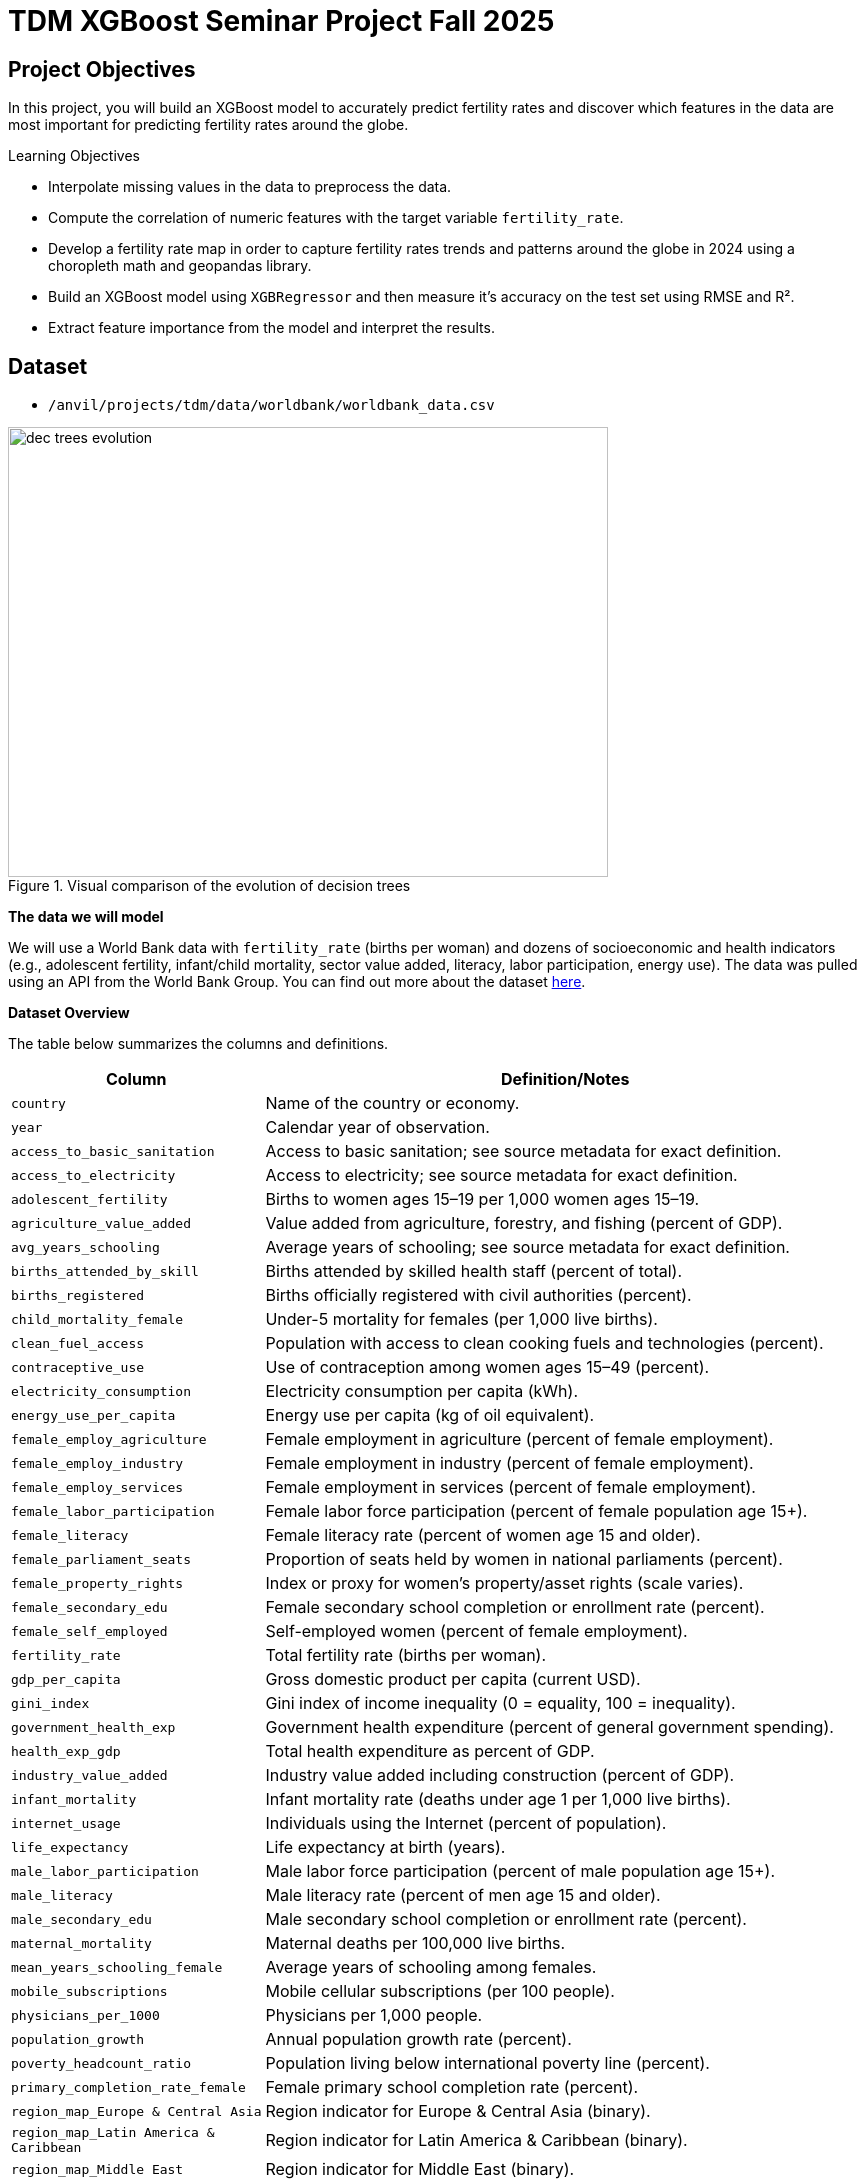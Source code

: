 = TDM XGBoost Seminar Project Fall 2025

== Project Objectives

In this project, you will build an XGBoost model to accurately predict fertility rates and discover which features in the data are most important for predicting fertility rates around the globe. 

.Learning Objectives
****
- Interpolate missing values in the data to preprocess the data.
- Compute the correlation of numeric features with the target variable `fertility_rate`.
- Develop a fertility rate map in order to capture fertility rates trends and patterns around the globe in 2024 using a choropleth math and geopandas library.
- Build an XGBoost model using `XGBRegressor` and then measure it's accuracy on the test set using RMSE and R².
- Extract feature importance from the model and interpret the results. 
****

== Dataset
- `/anvil/projects/tdm/data/worldbank/worldbank_data.csv`

image::dec_trees_evolution.png[width=600, height=450, title="Visual comparison of the evolution of decision trees"]

**The data we will model**

We will use a World Bank data with `fertility_rate` (births per woman) and dozens of socioeconomic and health indicators (e.g., adolescent fertility, infant/child mortality, sector value added, literacy, labor participation, energy use). The data was pulled using an API from the World Bank Group. You can find out more about the dataset https://datacatalog.worldbank.org/search/dataset/0037712[here]. 


**Dataset Overview**

The table below summarizes the columns and definitions. 

[cols="3,9", options="header"]
|===
|Column |Definition/Notes
|`country`|Name of the country or economy.
|`year`|Calendar year of observation.
|`access_to_basic_sanitation`|Access to basic sanitation; see source metadata for exact definition.
|`access_to_electricity`|Access to electricity; see source metadata for exact definition.
|`adolescent_fertility`|Births to women ages 15–19 per 1,000 women ages 15–19.
|`agriculture_value_added`|Value added from agriculture, forestry, and fishing (percent of GDP).
|`avg_years_schooling`|Average years of schooling; see source metadata for exact definition.
|`births_attended_by_skill`|Births attended by skilled health staff (percent of total).
|`births_registered`|Births officially registered with civil authorities (percent).
|`child_mortality_female`|Under-5 mortality for females (per 1,000 live births).
|`clean_fuel_access`|Population with access to clean cooking fuels and technologies (percent).
|`contraceptive_use`|Use of contraception among women ages 15–49 (percent).
|`electricity_consumption`|Electricity consumption per capita (kWh).
|`energy_use_per_capita`|Energy use per capita (kg of oil equivalent).
|`female_employ_agriculture`|Female employment in agriculture (percent of female employment).
|`female_employ_industry`|Female employment in industry (percent of female employment).
|`female_employ_services`|Female employment in services (percent of female employment).
|`female_labor_participation`|Female labor force participation (percent of female population age 15+).
|`female_literacy`|Female literacy rate (percent of women age 15 and older).
|`female_parliament_seats`|Proportion of seats held by women in national parliaments (percent).
|`female_property_rights`|Index or proxy for women’s property/asset rights (scale varies).
|`female_secondary_edu`|Female secondary school completion or enrollment rate (percent).
|`female_self_employed`|Self-employed women (percent of female employment).
|`fertility_rate`|Total fertility rate (births per woman).
|`gdp_per_capita`|Gross domestic product per capita (current USD).
|`gini_index`|Gini index of income inequality (0 = equality, 100 = inequality).
|`government_health_exp`|Government health expenditure (percent of general government spending).
|`health_exp_gdp`|Total health expenditure as percent of GDP.
|`industry_value_added`|Industry value added including construction (percent of GDP).
|`infant_mortality`|Infant mortality rate (deaths under age 1 per 1,000 live births).
|`internet_usage`|Individuals using the Internet (percent of population).
|`life_expectancy`|Life expectancy at birth (years).
|`male_labor_participation`|Male labor force participation (percent of male population age 15+).
|`male_literacy`|Male literacy rate (percent of men age 15 and older).
|`male_secondary_edu`|Male secondary school completion or enrollment rate (percent).
|`maternal_mortality`|Maternal deaths per 100,000 live births.
|`mean_years_schooling_female`|Average years of schooling among females.
|`mobile_subscriptions`|Mobile cellular subscriptions (per 100 people).
|`physicians_per_1000`|Physicians per 1,000 people.
|`population_growth`|Annual population growth rate (percent).
|`poverty_headcount_ratio`|Population living below international poverty line (percent).
|`primary_completion_rate_female`|Female primary school completion rate (percent).
|`region_map_Europe & Central Asia`|Region indicator for Europe & Central Asia (binary).
|`region_map_Latin America & Caribbean`|Region indicator for Latin America & Caribbean (binary).
|`region_map_Middle East`|Region indicator for Middle East (binary).
|`region_map_North Africa`|Region indicator for North Africa (binary).
|`region_map_North America`|Region indicator for North America (binary).
|`region_map_Other / Unassigned`|Region indicator for Other / Unassigned (binary).
|`region_map_South Asia`|Region indicator for South Asia (binary).
|`region_map_Sub-Saharan Africa`|Region indicator for Sub-Saharan Africa (binary).
|`road_density`|Kilometers of road per 100 sq. km of land area.
|`school_enrollment_primary_female`|Primary school enrollment for females (percent of age group).
|`school_enrollment_primary_male`|Primary school enrollment for males (percent of age group).
|`unemployment_female`|Female unemployment (percent of female labor force).
|`unemployment_male`|Male unemployment (percent of male labor force).
|`urban_population_pct`|Urban population as a percentage of total population.
|`youth_literacy_female`|Literacy rate of females aged 15–24 (percent).
|`youth_literacy_male`|Literacy rate of males aged 15–24 (percent).
|===



**Why XGBoost for Fertility Rates**


Two properties guide our modeling choice:


- XGBoost is one of the most powerful and widely used machine learning algorithms.

- It builds models *sequentially*, learning from the residuals of previous trees.

- It includes **built-in feature selection**: at each split, it evaluates gain from each feature and selects only those that improve the model.

- It performs well even when the dataset has **dozens or hundreds of features**, thanks to strong **regularization (L1, L2)** that prevent overfitting.

- It ranks features by importance (gain, coverage, frequency).

Because of these properties, XGBoost is especially effective in datasets with:

- High dimensionality (large number of features or variables)

- Correlated variables

- Uneven or missing values

- No clear assumptions about linearity or variable interactions

In this dataset, we will use XGBoost because of the high number of variables we have, because of it's known high performance, and because it has built in feature selection which will help us understand what features are the most importance when predicting fertility rates around the globe. 

[IMPORTANT]
====
Use 4 cores for this project. 
====

== Questions

=== Question 1 (2 points)

**Handling Missing Values Before Modeling**

Real-world datasets especially large ones combining multiple countries and indicators often include missing values. Before we can build a predictive model like XGBoost, we need to deal with these gaps.

Since most columns in this dataset are numeric and measured over time within each country (e.g., fertility rate, literacy, employment), we’ll use **linear interpolation** to estimate missing values. This method assumes a smooth change between known values and is more informed than simply dropping rows or filling with the mean.

Because each country has its own trends, we interpolate **within each country group** to avoid mixing data across different contexts.

After interpolation, we can apply `.ffill()` and `.bfill()` and direction = `both` to fill in any remaining values. This ensures we preserve as much data as possible which is critical when building models that depend on many features.

These steps will help us prepare a complete, clean dataset ready for machine learning.


.Deliverables
====
**1a. Load the dataset using the file path provided and display the first 5 rows.**

[source,python]
----
import pandas as pd
worldbank_data = pd.read_csv("/anvil/projects/tdm/data/worldbank/worldbank_data.csv")

# TODO: Display first five rows
----

**1b. Fill in the missing numeric values for each country by performing `linear` interpolation. Only interpolate values that are still missing.**


Note: The code below has already sorted the data and selected the numeric columns (excluding "year"). Your task is to complete the interpolation method and direction. We will group the dataset by country and apply interpolation within each group, making sure to interpolate in both forward and backward directions. See documentation on interpolation https://pandas.pydata.org/docs/reference/api/pandas.DataFrame.interpolate.html[here]. 

[source,python]
----
# Sort by country and year
worldbank_data = worldbank_data.sort_values(by=["country", "year"])

# Define numeric columns (excluding 'year')
numeric_cols = worldbank_data.select_dtypes(include="number").columns.difference(["year"])

# Interpolate only values still missing
for col in numeric_cols:
    mask = worldbank_data[col].isna()
    interpolated = (
        worldbank_data
        .groupby("country")[col]
        .transform(lambda group: group.interpolate(method=____, limit_direction=____).ffill().bfill()) # For YOU to fill in
    )
    worldbank_data.loc[mask, col] = interpolated[mask]

----

**1c. Confirm that all numeric columns no longer have missing values after interpolation.**

_Hint:_ You can use `DF[numeric_cols].isna().sum()`. Make sure to replace DF with the dataframe's name. 


====

=== Question 2 (2 points)

**Looking at Correlation Before Modeling**

Before we build a predictive model, it’s important to understand the relationship between our target variable: `fertility_rate` and the features in the dataset.

Correlation allows us to see which features move alongside fertility rates. A positive correlation means the two variables move in the same direction for instance, a strong positive correlation between adolescent fertility and total fertility suggests that higher adolescent fertility move together with higher overall fertility. A negative correlation indicates that the variables move in opposite directions for example, if female literacy has a strong negative correlation with fertility, it suggests that as literacy rises, fertility rates tend to decline.



.Deliverables
====
**2a. Identify the target variable (what you are predicting) for this project and it's mean.**

**2b. Compute the correlation matrix using all numeric features. Report the 5 features most positively and most negatively correlated with fertility rate.**


_Note:_ Use the code structure below as a starting point, make sure to still report the 5 features most positively and most negatively correlated with fertility rate. We will use use `.corr()` for the correlation matrix and `.sort_values` to sort the correlation matrix. You can see pandas documentation on computing pairwaise correlations https://pandas.pydata.org/pandas-docs/stable/reference/api/pandas.DataFrame.corr.html[here]. 


[source,python]
----
# Drop non-numeric column
numeric_data = worldbank_data.drop(columns=["country"])

# Compute correlation matrix
correlations = numeric_data.corr()

# Extract correlations with fertility_rate
fert_corr = correlations["fertility_rate"].sort_values(ascending=False)

# TODO: Report the 5 features most positively and most negatively correlated with fertility rate.
----



**2c. Provide an interpretation for one strong positive and one strong negative correlation in 1-2 sentences.**
====

=== Question 3 (2 points)

**Exploring Fertility Rates Across Countries**

So far, we’ve explored how fertility relates to other features numerically. Now we’ll shift to a **geographic perspective**, using the most recent data available for each country to see how fertility rates vary across the world.

This means converting our dataset so we can see just one row per country, using its most recent year of data. This will allow us to compare countries and identify geographic trends in fertility.

To visualize these differences, we’ll use a **choropleth map**, which shades each country based on its fertility rate. Darker colors typically indicate higher values, and lighter colors indicate lower ones. These maps help us visually detect global patterns that might be hard to spot in tables.  You can learn more about Choropleth mapping with GeoPandas https://geopandas.org/en/stable/docs/user_guide/mapping.html[here]. 


**Creating a Map for Geographic Data**

We will use the `GeoPandas` library to load a shapefile of country boundaries and merge it with the fertility data. Here’s what happens in the code:

- `GeoPandas.read_file()` loads a global shapefile (country outlines).
- Country names in both datasets are **normalized** to ensure they match despite naming differences (e.g., "United States" vs "United States of America").
- The fertility data is filtered to only include the most recent year (2024).
- The datasets are merged, and a map is generated 


By the end of this question, you’ll be able to recognize **regional fertility patterns**, connect them to real world context, and gain experience using **spatial data visualization** a powerful tool in applied data science.


.Deliverables
====

**3a. Using the most recent year available for each country, create a DataFrame that includes only the `country`, `year`, and `fertility rate` columns and name it the DataFrame `fertility_by_country`.**

_Note:_ Use the code below. Fill in the correct variable names to complete it. If needed, check available column names using `latest_data.columns`.

[source,python]
----
latest_data = worldbank_data.loc[worldbank_data.groupby("country")["year"].idxmax()]

fertility_by_country = latest_data[["____", "____", "____"]] # For YOU to fill in with correct column names

----

**3b. Run the code below to create a choropleth map of fertility rate by country using the `fertility_by_country` dataframe.**

_Note:_ The code below is complete. Your task is to run the code succesfully then interpret the map in the next question (3c). 

[source,python]
----
import geopandas as gpd, matplotlib.pyplot as plt, pandas as pd

# Load, merge, and plot 
import geopandas as gpd, matplotlib.pyplot as plt, pandas as pd

# Load, merge, and plot 
(gpd.read_file("https://raw.githubusercontent.com/nvkelso/natural-earth-vector/master/geojson/ne_110m_admin_0_countries.geojson")
 .assign(ADMIN_norm=lambda d: d["ADMIN"].str.lower())
 .merge(fertility_by_country[fertility_by_country["year"] == 2024]
        .assign(fertility_rate=lambda d: pd.to_numeric(d["fertility_rate"], errors="coerce"),
                name_norm=lambda d: d["country"].str.lower().replace({
                    "united states": "united states of america",
                    "north macedonia": "republic of north macedonia",
                    "kyrgyz republic": "kyrgyzstan"}))
        .rename(columns={"country": "name"})
        .query("~name.str.contains('income|world|OECD|IDA|IBRD|region|fragile', case=False)"),
        left_on="ADMIN_norm", right_on="name_norm", how="left")
 [lambda d: ~d["ADMIN"].isin(["Antarctica", "Falkland Islands", "French Southern and Antarctic Lands"])]
 .plot(column="fertility_rate", cmap="YlOrRd", legend=True, figsize=(15, 8), missing_kwds={"color": "lightgrey"}))

plt.title("Fertility Rate by Country (2024)")
plt.axis("off")
plt.show()
----

**3c. Write 1–2 sentences describing any geographic patterns you observe. Comment on which regions have the highest and lowest fertility rates.**


====


=== Question 4 (2 points)

**Understanding the Foundations of Boosting** 

XGBoost is built off the boosting modeling approach for decision trees. Boosting is an ensemble technique that builds models *sequentially*, with each new model correcting errors from the previous one. This contrasts with Random Forest, where trees are grown independently. 

[cols="1,1", options="header"]
|===
| **Random Forest** | **Boosting (XGBoost)**
| Parallel tree growth | Sequential tree growth
| Equal instance weighting | Focuses on misclassified instances
| Bootstrap sampling | Modifies data via residual fitting
|===

So boosting is another approach for improving the predictions from decision trees. Remember with Random Forest, we use a concept called **bagging**, where we pulled random samples from the original data, used the bootstrap to develop a tree from each copy, and then combined all of the trees to make a single prediciton. Each tree was built on a bootstrap data set, independent of the other trees. Boosting is different in the fact that it grows trees sequentially, each tree is grown using information from previously grown trees. It **does not** involve **bootstrap sampling** like Random Forest does. 

**XGBoost: Optimized Gradient Boosting**

XGBoost (Extreme Gradient Boosting) enhances traditional boosting with three things:

1. *Second-order optimization*: Uses both gradient and Hessian for precise updates
2. *Regularization*: Combines L1/L2 penalties to control overfitting
3. *Computational efficiency*: Parallel processing and sparsity-aware splits


These improvements align with the statistical principles of boosting described in James et al. (2023) in An Introduction to Statistical Learning (ISLP). the book is freely available [here](https://www.statlearning.com/).


**Evaluation Metrics**

[latexmath]
++++
\text{RMSE} = \sqrt{\frac{1}{n}\sum_{i=1}^{n}(y_i - \hat{y}_i)^2}
++++

[latexmath]
++++
R^2 = 1 - \frac{\sum_{i=1}^{n}(y_i - \hat{y}_i)^2}{\sum_{i=1}^{n}(y_i - \bar{y})^2}
++++

**Loss Function (Regression)**

XGBoost minimizes the *squared error* for regression:

[latexmath]
++++
\mathcal{L}(y_i, \hat{y}_i) = (y_i - \hat{y}_i)^2
++++

Where:
- $y_i$ = true value
- $\hat{y}_i$ = predicted value

**Key Takeaways**

- XGboost Sequentially corrects errors from prior trees. The same way you learn from your errors, do does XGBoost!
- Provides feature importance scores (e.g., `female_education` may be top predictor)
- "Extreme" optimizations for speed/accuracy

[NOTE]
====
Here's a great video that visually shows how gradient boosted trees (xgboost) work: https://www.youtube.com/watch?v=TyvYZ26alZs[watch here].
====



.Deliverables
====
**4a. Identify the five features most positively correlated with `fertility_rate`. Use these to create your feature set, then split the data into training and test sets (80% training, 20% test) using random_state=42.**


Note: The code below has already selected the top five features for you. All that remains is to split the data using train_test_split. You only need to specify the test size. The training size will be calculated automatically. Refer to the train_test_split https://scikit-learn.org/stable/modules/generated/sklearn.model_selection.train_test_split.html[documentation] from sklearn.model_selection for guidance.


[source,python]
----
from sklearn.model_selection import train_test_split

# correlations with fertility_rate
correlations = worldbank_data.corr(numeric_only=True)["fertility_rate"]

# Select the top 5 positively correlated features (excluding fertility_rate itself)
top5_features = correlations.drop("fertility_rate").sort_values(ascending=False).head(5).index.tolist()

# Define X and y using those features
X_small = worldbank_data[top5_features]
y = worldbank_data["fertility_rate"]

# Split into 80% train/ 20% test sets
X_train, X_test, y_train, y_test = train_test_split(X_small, y, test_size=______, random_state=____) # For YOU to fill in
----

**4b. Use XGBRegressor to create and fit an XGBoost model on the training dataset. When creating the model, only set random_state=42. Then, fit the model using your training data (X_train, y_train) from the previous step.**

[source,python]
----
from xgboost import XGBRegressor

# Create the model
# Only fill in the missing piece use the correct parameter

small_model = XGBRegressor(random_state=__) # For YOU to fill in

# Fit the model on training data 
small_model.fit(______________, ______________) # For YOU to fill in
----

**4c. Evaluate the XGBoost model on the test dataset using RMSE and $R^2$., and print the results.**

_Note:_ Most of the code has been provided for you. Your task is to complete the missing pieces to print both the RMSE and $R^2$..

[source,python]
----
from sklearn.metrics import mean_squared_error, r2_score

# Predict on the test set
y_pred = small_model.predict(X_test)

# Calculate RMSE and R^2
rmse = mean_squared_error(y_test, y_pred) ** 0.5
r2 = r2_score(y_test, y_pred)

# TODO: Print the RMSE and R^2 values
----


**4d. In 2–3 sentences, explain what `XGBRegressor` does. How does it differ from DecisionTreeRegressor? Why might it perform better?**
====

=== Question 5 (2 points)

**Hyperparameter Tuning Considerations**

XGBoost contains several important hyperparameters. They are called hyperparameters because their best values must be found through cross-validation.

XGBoost's performance is sensitive to hyperparameter selection. These parameters can be grouped into three categories:

**1. Tree Structure Controls**

[cols="1,2,3", options="header"]
|===
| Parameter | Default | Description
| `max_depth` | 6 | Maximum tree depth. Lower values prevent overfitting.
| `min_child_weight` | 1 | Minimum sum of instance weights needed in a leaf. Higher values regularize.
| `gamma` | 0 | Minimum loss reduction required to make a split (complexity penalty).
|===

**2. Learning Process**
[cols="1,2,3", options="header"]
|===
| Parameter | Default | Description
| `learning_rate` (eta) | 0.3 | Shrinks feature weights to make boosting more conservative.
| `subsample` | 1 | Fraction of observations randomly selected for each tree.
| `colsample_bytree` | 1 | Fraction of features randomly selected per tree.
| `n_estimators` | 100 | Number of boosting rounds (trees in ensemble).
|===

**3. Regularization**
[cols="1,2,3", options="header"]
|===
| Parameter | Default | Description
| `lambda` (reg_lambda) | 1 | L2 regularization term on weights.
| `alpha` (reg_alpha) | 0 | L1 regularization term on weights.
| `scale_pos_weight` | 1 | Controls class imbalance (set to negative/positive ratio).
|===

[NOTE]
====
Here are some more resources on XGBoost hyperparameter documentation:

. https://xgboost.readthedocs.io/en/stable/parameter.html[XGBoost Official Parameter Documentation]
. https://medium.com/@fraidoonomarzai99/xgboost-regression-in-depth-cb2b3f623281[In-Depth XGBoost Regression Guide (Medium)]


====

.Deliverables
====
**5a. Now use all numeric columns from the dataset as features, excluding `"country"` and `"fertility_rate"`. Set `"fertility_rate"` as the target variable `y`. Then split the data into training and test sets using an 80/20 split and `random_state=42`.**


_Note:_ Now we are using all of the numeric features in our model instead of the five features most positively correlated with `fertility_rate`. Use the code below to fill in the appropriate column names and states in the code below. The `train_test_split` function only requires you to specify the test_size. The training set will automatically use the remaining portion of the data. 

[source,python]
----
from sklearn.model_selection import train_test_split

# Define features and target
X_full = worldbank_data.drop(columns=["__________", "__________"]) # For YOU to fill in 
y = worldbank_data["__________"] # For YOU to fill in 

# Split into training and test sets
X_train_full, X_test_full, y_train_full, y_test_full = train_test_split(
    X_full, y, test_size=___, random_state=__) # For YOU to fill in 
----


**5b. Use an XGBRegressor with the following pre-tuned hyperparameter. Train the model and report the test set RMSE and R² scores.**

- random_state: 42

- `max_depth`: 5

- `learning_rate`: 0.1

- `n_estimators`: 100



[source,python]
----
from xgboost import XGBRegressor, plot_importance
from sklearn.metrics import mean_squared_error, r2_score
import matplotlib.pyplot as plt

# Initialize and train model with pretuned parameters
tuned_model = XGBRegressor(
    random_state=____, # For YOU to fill in
    max_depth=____, # For YOU to fill in
    learning_rate=____, # For YOU to fill in
    n_estimators=______ # For YOU to fill in
)
tuned_model.fit(X_train_full, y_train_full)
----

**5c. Use xgboost.plot_importance to visualize the top 15 most important features in the model.**

Note: Use the code below to develop your plot. Make sure to fill in the number of features and a title. 

[source,python]
----
from xgboost import plot_importance
import matplotlib.pyplot as plt

plt.figure(figsize=(10, 6))
plot_importance(tuned_model, max_num_features=__) # For YOU to fill in
plt.title("________") # For YOU to fill in
plt.tight_layout()
plt.show()
----


**5d. Write 1–2 sentences answering each of the following: (1) Explain how hyperparameter tuning improved the model compared to your earlier model from Question 4c. (2) Identify which features were most important for prediction, and briefly discuss whether you believe these features make sense and why.**


====


=== Question 6 (2 points)


.Deliverables
====


**6a. Plot how fertility rate has changed over time for the `United States of America` and `Turkey`. Write 1-2 sentences on the patterns you notice.**

_Note:_ Use the code below for the plot. Make sure to fill in the title and interpret the plot. You can use 

[source,python]
----
import matplotlib.pyplot as plt

countries_to_plot = ["_________", "______"] # For YOU to fill in

plt.figure(figsize=(10, 6))
for country in countries_to_plot:
    data = worldbank_data[worldbank_data["country"] == country]
    plt.plot(data["year"], data["fertility_rate"], label=country)

plt.title("_____") # For YOU to fill in
plt.xlabel("_____") # For YOU to fill in
plt.ylabel("_______") # For YOU to fill in
plt.legend()
plt.grid(True)
plt.tight_layout()
plt.show()
----

**6b. Write 1-2 sentences: what are two limitations of your XGBoost model compared to decision trees for real-world decision-making?**

**6c. Write 1-2 sentences explaining the similarities and differences between XGBoost and Random Forest.** 


====


== Submitting your Work

Once you have completed the questions, save your Jupyter notebook. You can then download the notebook and submit it to Gradescope.

.Items to submit
====
- firstname_lastname_project1.ipynb
====

[WARNING]
====
You _must_ double check your `.ipynb` after submitting it in gradescope. A _very_ common mistake is to assume that your `.ipynb` file has been rendered properly and contains your code, markdown, and code output even though it may not. **Please** take the time to double check your work. See https://the-examples-book.com/projects/submissions[here] for instructions on how to double check this.

You **will not** receive full credit if your `.ipynb` file does not contain all of the information you expect it to, or if it does not render properly in Gradescope. Please ask a TA if you need help with this.
====